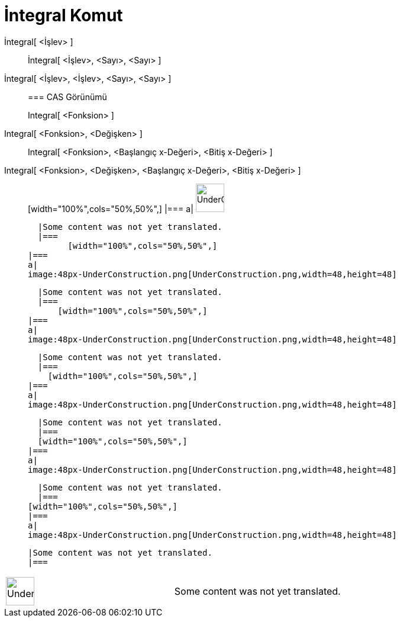 = İntegral Komut
:page-en: commands/Integral
ifdef::env-github[:imagesdir: /tr/modules/ROOT/assets/images]

İntegral[ <İşlev> ]::
  İntegral[ <İşlev>, <Sayı>, <Sayı> ];;
    İntegral[ <İşlev>, <İşlev>, <Sayı>, <Sayı> ]::
      === CAS Görünümü
          Integral[ <Fonksion> ];;
        Integral[ <Fonksion>, <Değişken> ]::
          Integral[ <Fonksion>, <Başlangıç x-Değeri>, <Bitiş x-Değeri> ];;
            Integral[ <Fonksion>, <Değişken>, <Başlangıç x-Değeri>, <Bitiş x-Değeri> ]::
                      [width="100%",cols="50%,50%",]
            |===
            a|
            image:48px-UnderConstruction.png[UnderConstruction.png,width=48,height=48]

            |Some content was not yet translated.
            |===
                  [width="100%",cols="50%,50%",]
          |===
          a|
          image:48px-UnderConstruction.png[UnderConstruction.png,width=48,height=48]

          |Some content was not yet translated.
          |===
              [width="100%",cols="50%,50%",]
        |===
        a|
        image:48px-UnderConstruction.png[UnderConstruction.png,width=48,height=48]

        |Some content was not yet translated.
        |===
          [width="100%",cols="50%,50%",]
      |===
      a|
      image:48px-UnderConstruction.png[UnderConstruction.png,width=48,height=48]

      |Some content was not yet translated.
      |===
      [width="100%",cols="50%,50%",]
    |===
    a|
    image:48px-UnderConstruction.png[UnderConstruction.png,width=48,height=48]

    |Some content was not yet translated.
    |===
  [width="100%",cols="50%,50%",]
  |===
  a|
  image:48px-UnderConstruction.png[UnderConstruction.png,width=48,height=48]

  |Some content was not yet translated.
  |===

[width="100%",cols="50%,50%",]
|===
a|
image:48px-UnderConstruction.png[UnderConstruction.png,width=48,height=48]

|Some content was not yet translated.
|===
